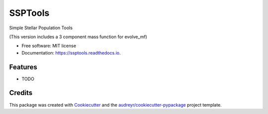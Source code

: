 ========
SSPTools
========


.. image:: https://img.shields.io/pypi/v/ssptools.svg
        :target: https://pypi.python.org/pypi/ssptools

.. image:: https://img.shields.io/travis/balbinot/ssptools.svg
        :target: https://travis-ci.org/balbinot/ssptools

.. image:: https://readthedocs.org/projects/ssptools/badge/?version=latest
        :target: https://ssptools.readthedocs.io/en/latest/?badge=latest
        :alt: Documentation Status




Simple Stellar Population Tools

(This version includes a 3 component mass function for evolve_mf)


* Free software: MIT license
* Documentation: https://ssptools.readthedocs.io.


Features
--------

* TODO

Credits
-------

This package was created with Cookiecutter_ and the `audreyr/cookiecutter-pypackage`_ project template.

.. _Cookiecutter: https://github.com/audreyr/cookiecutter
.. _`audreyr/cookiecutter-pypackage`: https://github.com/audreyr/cookiecutter-pypackage
